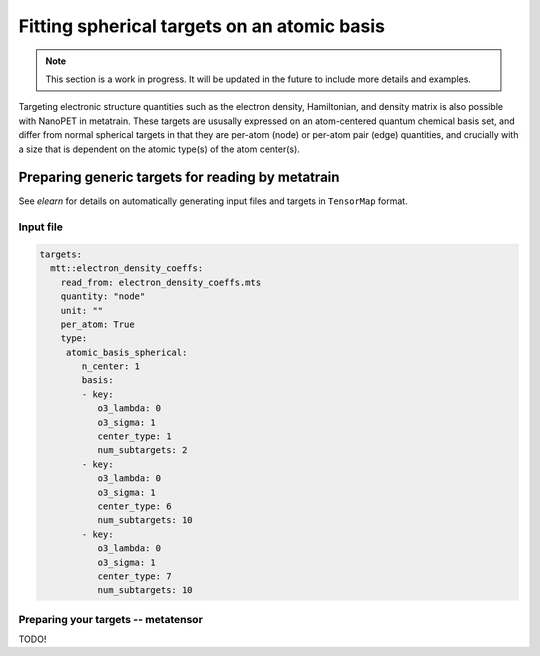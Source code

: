 Fitting spherical targets on an atomic basis
============================================

.. note:: This section is a work in progress. It will be updated in the future to
   include more details and examples.


Targeting electronic structure quantities such as the electron density, Hamiltonian, and
density matrix is also possible with NanoPET in metatrain. These targets are ususally
expressed on an atom-centered quantum chemical basis set, and differ from normal
spherical targets in that they are per-atom (node) or per-atom pair (edge) quantities,
and crucially with a size that is dependent on the atomic type(s) of the atom center(s).



Preparing generic targets for reading by metatrain
--------------------------------------------------


See `elearn` for details on automatically generating input files and targets in
``TensorMap`` format.


Input file
##########


.. code-block:: yaml

    targets:
      mtt::electron_density_coeffs:
        read_from: electron_density_coeffs.mts
        quantity: "node"
        unit: ""
        per_atom: True
        type:
         atomic_basis_spherical:
            n_center: 1
            basis:
            - key:
               o3_lambda: 0
               o3_sigma: 1
               center_type: 1
               num_subtargets: 2
            - key:
               o3_lambda: 0
               o3_sigma: 1
               center_type: 6
               num_subtargets: 10
            - key:
               o3_lambda: 0
               o3_sigma: 1
               center_type: 7
               num_subtargets: 10



Preparing your targets -- metatensor
####################################

TODO!
